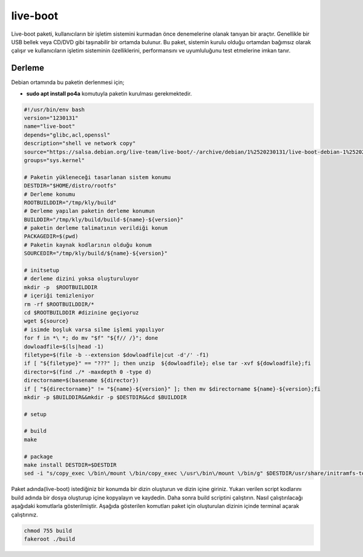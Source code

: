 live-boot
+++++++++

Live-boot paketi, kullanıcıların bir işletim sistemini kurmadan önce denemelerine olanak tanıyan bir araçtır. Genellikle bir USB bellek veya CD/DVD gibi taşınabilir bir ortamda bulunur. Bu paket, sistemin kurulu olduğu ortamdan bağımsız olarak çalışır ve kullanıcıların işletim sisteminin özelliklerini, performansını ve uyumluluğunu test etmelerine imkan tanır.

Derleme
--------

Debian ortamında bu paketin derlenmesi için;

- **sudo apt install po4a** komutuyla paketin kurulması gerekmektedir.

.. code-block:: shell
	
	#!/usr/bin/env bash
	version="1230131"
	name="live-boot"
	depends="glibc,acl,openssl"
	description="shell ve network copy"
	source="https://salsa.debian.org/live-team/live-boot/-/archive/debian/1%2520230131/live-boot-debian-1%2520230131.tar.gz"
	groups="sys.kernel"
		
	# Paketin yükleneceği tasarlanan sistem konumu
	DESTDIR="$HOME/distro/rootfs"
	# Derleme konumu
	ROOTBUILDDIR="/tmp/kly/build"
	# Derleme yapılan paketin derleme konumun
	BUILDDIR="/tmp/kly/build/build-${name}-${version}" 
	# paketin derleme talimatının verildiği konum
	PACKAGEDIR=$(pwd) 
	# Paketin kaynak kodlarının olduğu konum
	SOURCEDIR="/tmp/kly/build/${name}-${version}" 

	# initsetup
	# derleme dizini yoksa oluşturuluyor
	mkdir -p  $ROOTBUILDDIR
	# içeriği temizleniyor
	rm -rf $ROOTBUILDDIR/* 
	cd $ROOTBUILDDIR #dizinine geçiyoruz
	wget ${source}
	# isimde boşluk varsa silme işlemi yapılıyor
	for f in *\ *; do mv "$f" "${f// /}"; done 
	dowloadfile=$(ls|head -1)
	filetype=$(file -b --extension $dowloadfile|cut -d'/' -f1)
	if [ "${filetype}" == "???" ]; then unzip  ${dowloadfile}; else tar -xvf ${dowloadfile};fi
	director=$(find ./* -maxdepth 0 -type d)
	directorname=$(basename ${director})
	if [ "${directorname}" != "${name}-${version}" ]; then mv $directorname ${name}-${version};fi
	mkdir -p $BUILDDIR&&mkdir -p $DESTDIR&&cd $BUILDDIR
	
	# setup

	# build
	make 
	    
	# package
	make install DESTDIR=$DESTDIR
	sed -i "s/copy_exec \/bin\/mount \/bin/copy_exec \/usr\/bin\/mount \/bin/g" $DESTDIR/usr/share/initramfs-tools/hooks/live

Paket adında(live-boot) istediğiniz bir konumda bir dizin oluşturun ve dizin içine giriniz. Yukarı verilen script kodlarını build adında bir dosya oluşturup içine kopyalayın ve kaydedin. Daha sonra build scriptini çalıştırın. Nasıl çalıştırılacağı aşağıdaki komutlarla gösterilmiştir. Aşağıda gösterilen komutları paket için oluşturulan dizinin içinde terminal açarak çalıştırınız.


.. code-block:: shell
	
	chmod 755 build
	fakeroot ./build
  
.. raw:: pdf

   PageBreak





